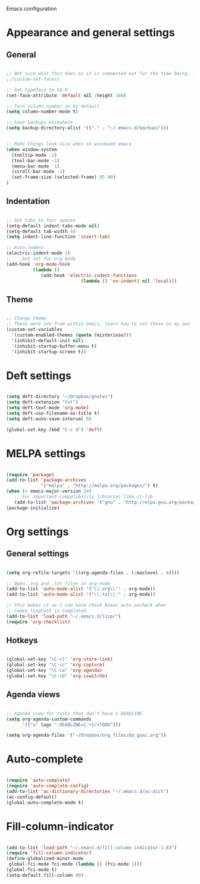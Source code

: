 Emacs configuration

* Appearance and general settings
** General

#+BEGIN_SRC emacs-lisp

;; Not sure what this does so it is commented out for the time being...
;;(custom-set-faces)                      

;; Set typeface to 18.0
(set-face-attribute 'default nil :height 180)

;; Turn column number on by default
(setq column-number-mode t)

;; Save backups elsewhere
(setq backup-directory-alist '(("." . "~/.emacs.d/backups")))


;; Make things look nice when in windowed emacs
(when window-system
  (tooltip-mode -1)
  (tool-bar-mode -1)
  (menu-bar-mode -1)
  (scroll-bar-mode -1)
  (set-frame-size (selected-frame) 85 90)
)

#+END_SRC

** Indentation

#+BEGIN_SRC emacs-lisp

;; Set tabs to four spaces
(setq-default indent-tabs-mode nil)
(setq-default tab-width 4)
(setq indent-line-function 'insert-tab)

;; Auto-indent
(electric-indent-mode 1)
;; ...but not for org-mode
(add-hook 'org-mode-hook
          (lambda ()
             (add-hook 'electric-indent-functions
                            (lambda () 'no-indent) nil 'local)))

#+END_SRC

** Theme

#+BEGIN_SRC emacs-lisp

;; Change theme
;; These were set from within emacs, learn how to set these on my own
(custom-set-variables
  '(custom-enabled-themes (quote (misterioso)))
  '(inhibit-default-init nil)
  '(inhibit-startup-buffer-menu t)
  '(inhibit-startup-screen t))

#+END_SRC
  
* Deft settings

#+BEGIN_SRC emacs-lisp

(setq deft-directory "~/Dropbox/gnotes")
(setq deft-extension "txt")
(setq deft-text-mode 'org-mode)
(setq deft-use-filename-as-title t)
(setq deft-auto-save-interval 0)

(global-set-key (kbd "C-c d") 'deft)

#+END_SRC

* MELPA settings

#+BEGIN_SRC emacs-lisp

(require 'package)
(add-to-list 'package-archives
             '("melpa" . "http://melpa.org/packages/") t)
(when (< emacs-major-version 24)
   ;; For important compatibility libraries like cl-lib
   (add-to-list 'package-archives '("gnu" . "http://elpa.gnu.org/packages/")))
(package-initialize)

#+END_SRC

* Org settings
** General settings

#+BEGIN_SRC emacs-lisp

(setq org-refile-targets '((org-agenda-files . (:maxlevel . 6))))

;; Open .org and .txt files in org-mode
(add-to-list 'auto-mode-alist '("\\.org\\'" . org-mode))
(add-to-list 'auto-mode-alist '("\\.txt\\'" . org-mode))

;; This makes it so I can have check boxes auto-uncheck when 
;; repea tingtask is completed              
(add-to-list 'load-path "~/.emacs.d/lisp/")
(require 'org-checklist)

#+END_SRC

** Hotkeys

#+BEGIN_SRC emacs-lisp

(global-set-key "\C-cl" 'org-store-link)
(global-set-key "\C-cc" 'org-capture)
(global-set-key "\C-ca" 'org-agenda)
(global-set-key "\C-cb" 'org-iswitchb)

#+END_SRC

** Agenda views

#+BEGIN_SRC emacs-lisp

;; Agenda view for tasks that don't have a DEADLINE
(setq org-agenda-custom-commands
      '(("u" tags "-DEADLINE={.+}/+TODO"))) 

(setq org-agenda-files '("~/Dropbox/org_files/da_guai.org")) 

#+END_SRC
* Auto-complete

#+BEGIN_SRC emacs-lisp

(require 'auto-complete)
(require 'auto-complete-config)
(add-to-list 'ac-dictionary-directories "~/.emacs.d/ac-dict")
(ac-config-default)
(global-auto-complete-mode t)

#+END_SRC

* Fill-column-indicator
#+BEGIN_SRC emacs-lisp

(add-to-list 'load-path "~/.emacs.d/fill-column-indicator-1.83")
(require 'fill-column-indicator)
(define-globalized-minor-mode
 global-fci-mode fci-mode (lambda () (fci-mode 1)))
(global-fci-mode t)
(setq-default fill-column 80)

#+END_SRC
